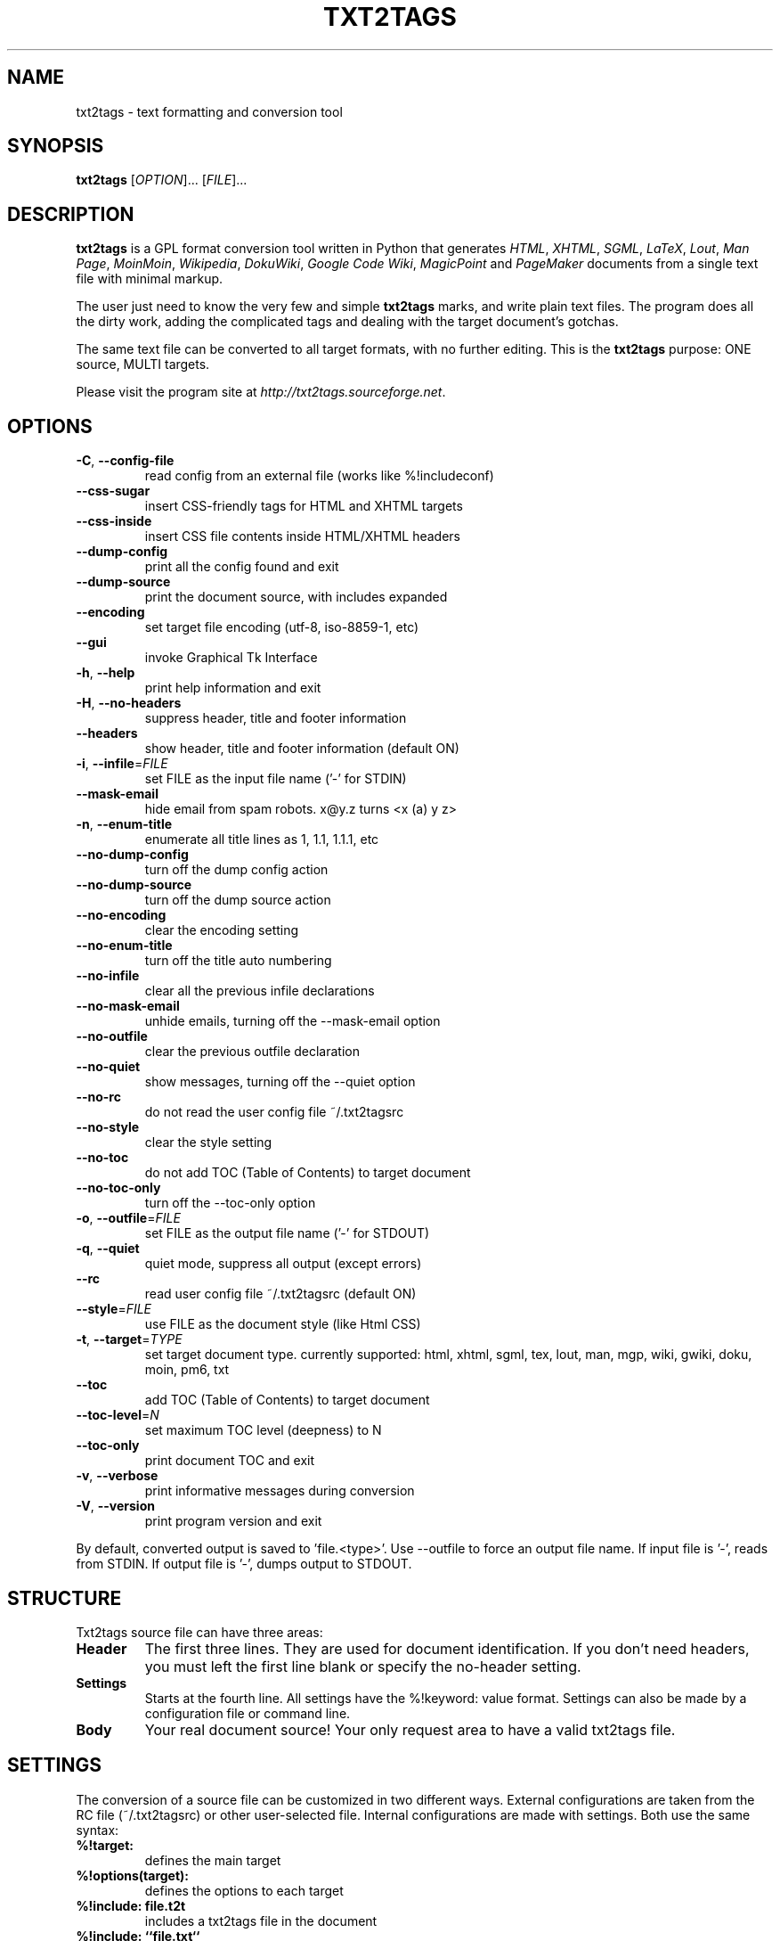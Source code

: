 .TH "TXT2TAGS" 1 "Jul, 2008" ""

.SH NAME
.P
txt2tags \- text formatting and conversion tool

.SH SYNOPSIS
.P
\fBtxt2tags\fR [\fIOPTION\fR]... [\fIFILE\fR]...

.SH DESCRIPTION
.P
\fBtxt2tags\fR is a GPL format conversion tool written in Python that
generates \fIHTML\fR, \fIXHTML\fR, \fISGML\fR, \fILaTeX\fR, \fILout\fR,
\fIMan Page\fR, \fIMoinMoin\fR, \fIWikipedia\fR, \fIDokuWiki\fR,
\fIGoogle Code Wiki\fR, \fIMagicPoint\fR and \fIPageMaker\fR
documents from a single text file with minimal markup.

.P
The user just need to know the very few and simple \fBtxt2tags\fR marks,
and write plain text files. The program does all the dirty work, adding
the complicated tags and dealing with the target document's gotchas.

.P
The same text file can be converted to all target formats, with no
further editing. This is the \fBtxt2tags\fR purpose: ONE source, MULTI
targets.

.P
Please visit the program site at
\fIhttp://txt2tags.sourceforge.net\fR.

.SH OPTIONS
.TP
 \fB\-C\fR, \fB\-\-config\-file\fR
read config from an external file (works like %!includeconf)

.TP
     \fB\-\-css\-sugar\fR
insert CSS\-friendly tags for HTML and XHTML targets

.TP
     \fB\-\-css\-inside\fR
insert CSS file contents inside HTML/XHTML headers

.TP
     \fB\-\-dump\-config\fR
print all the config found and exit

.TP
     \fB\-\-dump\-source\fR
print the document source, with includes expanded

.TP
     \fB\-\-encoding\fR
set target file encoding (utf\-8, iso\-8859\-1, etc)

.TP
     \fB\-\-gui\fR
invoke Graphical Tk Interface

.TP
 \fB\-h\fR, \fB\-\-help\fR
print help information and exit

.TP
 \fB\-H\fR, \fB\-\-no\-headers\fR
suppress header, title and footer information

.TP
     \fB\-\-headers\fR
show header, title and footer information (default ON)

.TP
 \fB\-i\fR, \fB\-\-infile\fR=\fIFILE\fR
set FILE as the input file name ('\-' for STDIN)

.TP
     \fB\-\-mask\-email\fR
hide email from spam robots. x@y.z turns <x (a) y z>

.TP
 \fB\-n\fR, \fB\-\-enum\-title\fR
enumerate all title lines as 1, 1.1, 1.1.1, etc

.TP
     \fB\-\-no\-dump\-config\fR
turn off the dump config action

.TP
     \fB\-\-no\-dump\-source\fR
turn off the dump source action

.TP
     \fB\-\-no\-encoding\fR
clear the encoding setting

.TP
     \fB\-\-no\-enum\-title\fR
turn off the title auto numbering

.TP
     \fB\-\-no\-infile\fR
clear all the previous infile declarations

.TP
     \fB\-\-no\-mask\-email\fR
unhide emails, turning off the \-\-mask\-email option

.TP
     \fB\-\-no\-outfile\fR
clear the previous outfile declaration

.TP
     \fB\-\-no\-quiet\fR
show messages, turning off the \-\-quiet option

.TP
     \fB\-\-no\-rc\fR
do not read the user config file ~/.txt2tagsrc

.TP
     \fB\-\-no\-style\fR
clear the style setting

.TP
     \fB\-\-no\-toc\fR
do not add TOC (Table of Contents) to target document

.TP
     \fB\-\-no\-toc\-only\fR
turn off the \-\-toc\-only option

.TP
 \fB\-o\fR, \fB\-\-outfile\fR=\fIFILE\fR
set FILE as the output file name ('\-' for STDOUT)

.TP
 \fB\-q\fR, \fB\-\-quiet\fR
quiet mode, suppress all output (except errors)

.TP
     \fB\-\-rc\fR
read user config file ~/.txt2tagsrc (default ON)

.TP
     \fB\-\-style\fR=\fIFILE\fR
use FILE as the document style (like Html CSS)

.TP
\fB\-t\fR, \fB\-\-target\fR=\fITYPE\fR
set target document type. currently supported:
html, xhtml, sgml, tex, lout, man, mgp, wiki,
gwiki, doku, moin, pm6, txt

.TP
     \fB\-\-toc\fR
add TOC (Table of Contents) to target document

.TP
     \fB\-\-toc\-level\fR=\fIN\fR
set maximum TOC level (deepness) to N

.TP
     \fB\-\-toc\-only\fR
print document TOC and exit

.TP
 \fB\-v\fR, \fB\-\-verbose\fR
print informative messages during conversion

.TP
 \fB\-V\fR, \fB\-\-version\fR
print program version and exit

.P
By default, converted output is saved to 'file.<type>'.
Use \-\-outfile to force an output file name.
If input file is '\-', reads from STDIN.
If output file is '\-', dumps output to STDOUT.

.SH STRUCTURE
.P
Txt2tags source file can have three areas:

.TP
\fBHeader\fR
The first three lines. They are used for document identification.
If you don't need headers, you must left the first line blank or specify
the no\-header setting.

.TP
\fBSettings\fR
Starts at the fourth line. All settings have the %!keyword: value
format. Settings can also be made by a configuration file or command line.

.TP
\fBBody\fR
Your real document source! Your only request area to have a valid
txt2tags file.

.SH SETTINGS
.P
The conversion of a source file can be customized in two different
ways. External configurations are taken from the RC file
(~/.txt2tagsrc) or other user\-selected file. Internal
configurations are made with settings. Both use the same syntax:

.TP
\fB%!target:\fR
defines the main target

.TP
\fB%!options(target):\fR
defines the options to each target

.TP
\fB%!include: file.t2t\fR
includes a txt2tags file in the document

.TP
\fB%!include: ``file.txt``\fR
includes a text file (verbatim) in the document

.TP
\fB%!include: file.html\fR
includes a literal file in the document, as it is

.TP
\fB%!style:\fR
to set a CSS (Cascading Style Sheets) file for XHTML and HTML
targets or to load \eusepackage modules in TEX target

.TP
\fB%!encoding:\fR
to set a character set (like iso\-8859\-1) for i18n issues

.TP
\fB%!includeconf:\fR
used to include configurations from an external file into the current

.TP
\fB%!guicolors:\fR
color settings for the GUI interface (Tk)

.TP
\fB%!preproc:\fR
your customized filter (macro) which will be processed \fBBEFORE\fR the
document parsing

.TP
\fB%!postproc:\fR
your customized filter (macro) which will be processed \fBAFTER\fR the
document parsing

.SS SETTINGS RULES
.RS
.IP \(bu 3
Settings are valid only inside the Config Area, and are considered
plain comments if found on the document Body. Except include,
which is a valid Body command.

.IP \(bu 3
If the same keyword appears more than once on the Config Area,
the last found will be the one used. Except: options, preproc
and postproc, which are cumulative.

.IP \(bu 3
A setting line with an invalid keyword will be considered a
plain comment line.

.IP \(bu 3
This settings have precedence over txt2tagsrc file, but not on
command line options.
.RE

.SH SYNTAX
.P
A very simple markup syntax is used on the document source
(the plain text file) to identify structures and formatting.
Here's the complete list:

.SS Basic
.nf
  Headers           The first 3 lines of the source file
  Title             = words =
  Numbered title    + words +
  Paragraph         words
.fi


.SS Beautifiers
.nf
  Bold              **words**
  Italic            //words//
  Underline         __words__
  Strike            --words--
  Monospaced        ``words``
.fi


.SS Text Blocks
.nf
  Quote             <TAB>words
  List              - words
  Numbered list     + words
  Definition list   : words
  Verbatim line     ``` words
  Verbatim area     ```<LineBreak> lines <LineBreak>```
  Raw line          """ words
  Raw area          """<LineBreak> lines <LineBreak>"""
  Table             | cell1 | cell2 | cell3...
.fi


.SS Other
.nf
  Separator line    -----------------------...
  Strong line       =======================...
  Links             [label url]
  Image             [filename.jpg]
  Raw Text          ""words""
  Comment           % comments
.fi


.P
Please read the Txt2tags User Guide (on the program documentation
directory) for a detailed description of each mark.

.SH EXAMPLES
.P
Assuming you have written a file.t2t marked file, let's have some
converting fun.

.TP
\fBConvert to HTML, saving to file.html\fR
$ txt2tags \-t html file.t2t

.TP
\fBThe same, using redirection\fR
$ txt2tags \-t html \-o \- file.t2t > file.html

.TP
\fBIncluding Table Of Contents\fR
$ txt2tags \-t html \-\-toc file.t2t

.TP
\fBIncluding TOC and numbering titles\fR
$ txt2tags \-t html \-\-toc \-\-enum\-title file.t2t

.TP
\fBContents quick view\fR
$ txt2tags \-\-toc\-only file.t2t

.TP
\fBQuick one\-liner test from STDIN\fR
$ (echo ; echo "**bold**") | txt2tags \-t html \-H \-

.SH MACROS
.TP
%%date
Allows to include the current date, in the format YYYYMMDD.
Optional  formatting can be specified using the
%%date(format\-string) syntax.

.TP
%%infile
Used to get information about the source file. Optional formatting can
be specified using the %%infile(format\-string) syntax.

Useful for footer link like [See source %%infile], so you can
change the filename and its references will be updated.

.TP
%%mtime
Gets information about the source file modification time. It uses the
same formatters accepted by the %%date macro.

.TP
%%outfile
Used to get information about the converted file. Optional formatting
can be specified using the %%outfile(format\-string) syntax.

Useful for self mentioning like "This is the manpage.man file", so you
can change the filename and its references will be updated.

.TP
%%toc
The %%toc macro specifies where the TOC of the document will be
placed. You can place it wherever needed inside the document, one or
more times.

NOTE: %%toc will be expanded only with the \-\-toc option.

.SH AUTHOR
.P
Written and maintained by Aurelio Jargas <verde@aurelio.net>

.P
This Manual Page was written by Jose Inacio Coelho <jic@technologist.com>
as a text file, then converted to man format by \fBtxt2tags\fR!

.SH COPYRIGHT
.P
Copyright (C) 2001, 2002, 2003, 2004, 2005, 2006, 2007, 2008 Aurelio Jargas

.P
This is free software; see the source for copying conditions. There is
NO warranty; not even for MERCHANTABILITY or FITNESS FOR A PARTICULAR
PURPOSE.


.\" man code generated by txt2tags 2.6b (http://txt2tags.sf.net)
.\" cmdline: txt2tags -t man doc/manpage.t2t


